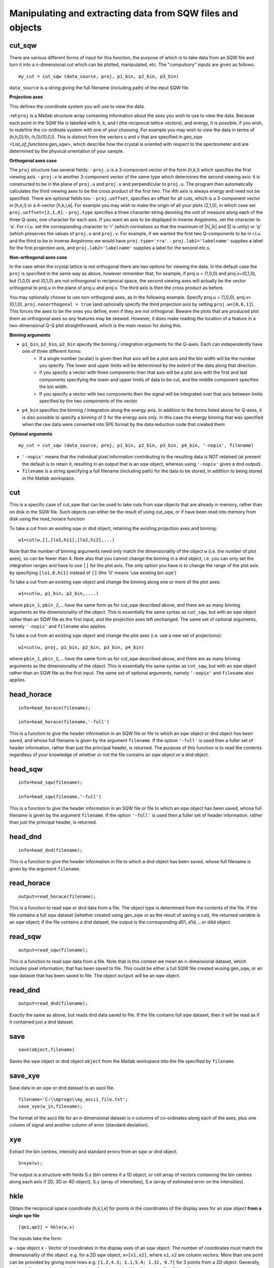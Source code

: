 ###########################################################
Manipulating and extracting data from SQW files and objects
###########################################################

cut_sqw
=======

There are various different forms of input for this function, the purpose of which is to take data from an SQW file and turn it into a n-dimensional cut which can be plotted, manipulated, etc. The "compulsory" inputs are given as follows:

::

   my_cut = cut_sqw (data_source, proj, p1_bin, p2_bin, p3_bin)


``data_source`` is a string giving the full filename (including path) of the input SQW file.

**Projection axes**

This defines the coordinate system you will use to view the data.

:ref:``proj`` is a Matlab structure array containing information about the axes you wish to use to view the data. Because each point in the SQW file is labelled with h, k, and l (the reciprocal lattice vectors), and energy, it is possible, if you wish, to redefine the co-ordinate system with one of your choosing. For example you may wish to view the data in terms of (h,h,0)/(h,-h,0)/(0,0,l). This is distinct from the vectors ``u`` and ``v`` that are specified in `gen_sqw <List_of_functions:gen_sqw>`, which describe how the crystal is oriented with respect to the spectrometer and are determined by the physical orientation of your sample.

**Orthogonal axes case**

The ``proj`` structure has several fields:
- ``proj.u`` is a 3-component vector of the form (h,k,l) which specifies the first viewing axis.
- ``proj.v`` is another 3-component vector of the same type which determines the second viewing axis: it is constructed to be in the plane of ``proj.u`` and ``proj.v`` and perpendicular to ``proj.u``.
The program then automatically calculates the third viewing axes to be the cross product of the first two. The 4th axis is always energy and need not be specified.
There are optional fields too:
- ``proj.uoffset``, specifies an offset for all cuts, which is a 3-component vector in [h,k,l] or a 4-vector [h,k,l,e]. For example you may wish to make the origin of all your plots (2,1,0), in which case set ``proj.uoffset=[2,1,0]``.
- ``proj.type`` specifies a three character string denoting the unit of measure along each of the three Q-axes, one character for each axis. If you want an axis to be displayed in inverse Angstroms, set the character to 'a'. For r.l.u. set the corresponding character to 'r' (which normalises so that the maximum of \|h|,|k\| and \|l\| is unity) or 'p' (which preserves the values of ``proj.u`` and ``proj.v``. For example, if we wanted the first two Q-components to be in r.l.u. and the third to be in inverse Angstroms we would have ``proj.type='rra'``.
- ``proj.lab1='labelname'`` supplies a label for the first projection axis, and ``proj.lab2='labelname'`` supplies a label for the second etc.s.

**Non-orthogonal axes case**

In the case when the crystal lattice is not orthogonal there are two options for viewing the data. In the default case the ``proj`` is specified in the same way as above, however remember that, for example, if proj.u = (1,0,0) and proj.v=(0,1,0), but (1,0,0) and (0,1,0) are not orthongonal in reciprocal space, the second viewing axes will actually be the vector orthogonal to proj.u in the plane of proj.u and proj.v. The third axis is then the cross product as before.

You may optionally choose to use non-orthogonal axes, as in the following example. Specify proj.u = (1,0,0), proj.v=(0,1,0), ``proj.nonorthogonal = true`` (and optionally specify the third projection axis by setting ``proj.w=[0,0,1]``). This forces the axes to be the ones you define, even if they are not orthogonal. Beware the plots that are produced plot them as orthogonal axes so any features may be skewed. However, it does make reading the location of a feature in a two-dimensional Q-Q plot straightforward, which is the main reason for doing this.

**Binning arguments**

- ``p1_bin``, ``p2_bin``, ``p2_bin`` specify the binning / integration arguments for the Q-axes. Each can independently have one of three different forms:
   - If a single number (scalar) is given then that axis will be a plot axis and the bin width will be the number you specify. The lower and upper limits will be determined by the extent of the data along that direction.
   - If you specify a vector with three components then that axis will be a plot axis with the first and last components specifying the lower and upper limits of data to be cut, and the middle component specifies the bin width.
   - If you specify a vector with two components then the signal will be integrated over that axis between limits specified by the two components of the vector.

- ``p4_bin`` specifies the binning / integration along the energy axis. In addition to the forms listed above for Q-axes, it is also possible to specify a binning of 0 for the energy axis *only*. In this case the energy binning that was specified when the raw data were converted into SPE format by the data reduction code that created them.

**Optional arguments**

::

   my_cut = cut_sqw (data_source, proj, p1_bin, p2_bin, p3_bin, p4_bin, '-nopix', filename)


- ``'-nopix'`` means that the individual pixel information contributing to the resulting data is NOT retained (at present the default is to retain it, resulting in an output that is an sqw object, whereas using ``'-nopix'`` gives a dnd output).
- ``filename`` is a string specifying a full filename (including path) for the data to be stored, in addition to being stored in the Matlab workspace.

cut
===

This is a specific case of cut_sqw that can be used to take cuts from sqw objects that are already in memory, rather than on disk in the SQW file. Such objects can either be the result of using cut_sqw, or if have been read into memory from disk using the read_horace function

To take a cut from an existing sqw or dnd object, retaining the existing projection axes and binning:

::

   w1=cut(w,[],[lo1,hi1],[lo2,hi2],...)


Note that the number of binning arguments need only match the dimensionality of the object ``w`` (i.e. the number of plot axes), so can be fewer than 4. Note also that you cannot change the binning in a dnd object, i.e. you can only set the integration ranges and have to use ``[]`` for the plot axis. The only option you have is to change the range of the plot axis by specifying ``[lo1,0,hi1]`` instead of ``[]`` (the '0' means 'use existing bin size')

To take a cut from an existing sqw object and change the binning along one or more of the plot axes:

::

   w1=cut(w, p1_bin, p2_bin,....)


where ``pbin_1``, ``pbin_2``,... have the same form as for cut_sqw described above, and there are as many binning arguments as the dimensionality of the object. This is essentially the same syntax as ``cut_sqw``, but with an sqw object rather than an SQW file as the first input, and the projection axes left unchanged. The same set of optional arguments, namely ``'-nopix'`` and ``filename`` also applies.

To take a cut from an existing sqw object and change the plot axes (i.e. use a new set of projections):

::

   w1=cut(w, proj, p1_bin, p2_bin, p3_bin, p4_bin)


where ``pbin_1``, ``pbin_2``,... have the same form as for cut_sqw described above, and there are as many binning arguments as the dimensionality of the object. This is essentially the same syntax as ``cut_sqw``, but with an sqw object rather than an SQW file as the first input. The same set of optional arguments, namely ``'-nopix'`` and ``filename`` also applies.


head_horace
===========

::

   info=head_horace(filename);

   info=head_horace(filename,'-full')


This is a function to give the header information in an SQW file or file to which an sqw object or dnd object has been saved, and whose full filename is given by the argument ``filename``. If the option ``'-full'`` is used then a fuller set of header information, rather than just the principal header, is returned. The purpose of this function is to read the contents regardless of your knowledge of whether or not the file contains an sqw object or a dnd object.


head_sqw
========

::

   info=head_sqw(filename);

   info=head_sqw(filename,'-full')


This is a function to give the header information in an SQW file or file to which an sqw object has been saved, whose full filename is given by the argument ``filename``. If the option ``'-full'`` is used then a fuller set of header information, rather than just the principal header, is returned.


head_dnd
========

::

   info=head_dnd(filename);


This is a function to give the header information in file to which a dnd object has been saved, whose full filename is given by the argument ``filename``.

read_horace
===========

::

   output=read_horace(filename);


This is a function to read sqw or dnd data from a file. The object type is determined from the contents of the file. If the file contains a full sqw dataset (whether created using gen_sqw or as the result of saving a cut), the returned variable is an sqw object; if the file contains a dnd dataset, the output is the corresponding d01, d1d, ...or d4d object.

read_sqw
========

::

   output=read_sqw(filename);

This is a function to read sqw data from a file. Note that in this context we mean an n-dimensional dataset, which includes pixel information, that has been saved to file. This could be either a full SQW file created wusing gen_sqw, or an sqw dataset that has been saved to file. The object ``output`` will be an sqw object.


read_dnd
========

::

   output=read_dnd(filename);


Exactly the same as above, but reads dnd data saved to file. If the file contains full sqw dataset, then it will be read as if it contained just a dnd dataset.


save
====

::

   save(object,filename)


Saves the sqw object or dnd object ``object`` from the Matlab workspace into the file specified by ``filename``.


save_xye
========

Save data in an sqw or dnd dataset to an ascii file.

::

   filename='C:\\mprogs\\my_ascii_file.txt';
   save_xye(w_in,filename);


The format of the ascii file for an n-dimensional dataset is n columns of co-ordinates along each of the axes, plus one column of signal and another column of error (standard deviation).


xye
===

Extract the bin centres, intensity and standard errors from an sqw or dnd object.

::

   S=xye(w);


The output is a structure with fields S.x (bin centres if a 1D object, or cell array of vectors containing the bin centres along each axis if 2D, 3D or 4D object), S.y (array of intensities), S.e (array of estimated error on the intensities).


hkle
====

Obtain the reciprocal space coordinate [h,k,l,e] for points in the coordinates of the display axes for an sqw object **from a single spe file**

::

    [qe1,qe2] = hkle(w,x)


The inputs take the form:

``w`` - sqw object
``x`` - Vector of coordinates in the display axes of an sqw object. The number of coordinates must match the dimensionality of the object. e.g. for a 2D sqw object, ``x=[x1,x2]``, where ``x1``, ``x2`` are column vectors. More than one point can be provided by giving more rows e.g. ``[1.2,4.3; 1.1,5.4; 1.32, 6.7]`` for 3 points from a 2D object. Generally, an (n x nd) array, where n is the number of points, and nd the dimensionality of the object.

The outputs take the form:


``qe1`` - Components of momentum (in rlu) and energy for each bin in the dataset. Generally, will be (n x 4) array, where n is the number of points

``qe2`` - For the second root
